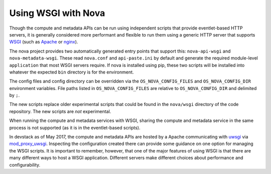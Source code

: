 Using WSGI with Nova
====================

Though the compute and metadata APIs can be run using independent scripts that
provide eventlet-based HTTP servers, it is generally considered more performant
and flexible to run them using a generic HTTP server that supports WSGI_ (such
as Apache_ or nginx_).

The nova project provides two automatically generated entry points that
support this: ``nova-api-wsgi`` and ``nova-metadata-wsgi``. These read
``nova.conf`` and ``api-paste.ini`` by default and generate the required
module-level ``application`` that most WSGI servers require.
If nova is installed using pip, these two scripts will be installed into
whatever the expected ``bin`` directory is for the environment.

The config files and config directory can be overridden via the
``OS_NOVA_CONFIG_FILES`` and ``OS_NOVA_CONFIG_DIR`` environment variables.
File paths listed in ``OS_NOVA_CONFIG_FILES`` are relative to
``OS_NOVA_CONFIG_DIR`` and delimited by ``;``.


The new scripts replace older experimental scripts that could be found in the
``nova/wsgi`` directory of the code repository. The new scripts are *not*
experimental.

When running the compute and metadata services with WSGI, sharing the compute
and metadata service in the same process is not supported (as it is in the
eventlet-based scripts).

In devstack as of May 2017, the compute and metadata APIs are hosted by a
Apache communicating with uwsgi_ via mod_proxy_uwsgi_. Inspecting the
configuration created there can provide some guidance on one option for
managing the WSGI scripts. It is important to remember, however, that one of
the major features of using WSGI is that there are many different ways to host
a WSGI application. Different servers make different choices about performance
and configurability.

.. _WSGI: https://www.python.org/dev/peps/pep-3333/
.. _apache: http://httpd.apache.org/
.. _nginx: http://nginx.org/en/
.. _uwsgi: https://uwsgi-docs.readthedocs.io/
.. _mod_proxy_uwsgi: http://uwsgi-docs.readthedocs.io/en/latest/Apache.html#mod-proxy-uwsgi
